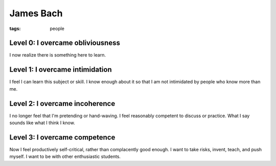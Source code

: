 James Bach
----------
:tags: people 


Level 0: I overcame obliviousness
=================================
I now realize there is something here to learn.

Level 1: I overcame intimidation
================================
I feel I can learn this subject or skill. I know enough about it so that I am not intimidated by people who know more than me.

Level 2: I overcame incoherence
===============================
I no longer feel that I'm pretending or hand-waving. I feel reasonably competent to discuss or practice. What I say sounds like what I think I know.

Level 3: I overcame competence
==============================
Now I feel productively self-critical, rather than complacently good enough. I want to take risks, invent, teach, and push myself. I want to be with other enthusiastic students. 

